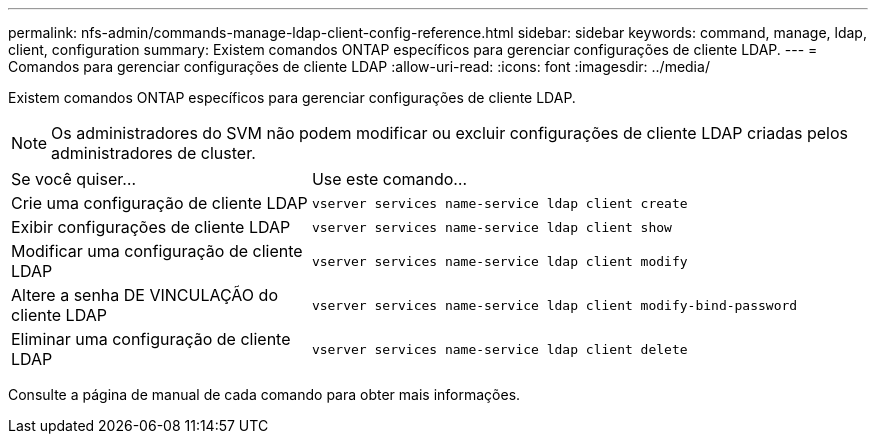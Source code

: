 ---
permalink: nfs-admin/commands-manage-ldap-client-config-reference.html 
sidebar: sidebar 
keywords: command, manage, ldap, client, configuration 
summary: Existem comandos ONTAP específicos para gerenciar configurações de cliente LDAP. 
---
= Comandos para gerenciar configurações de cliente LDAP
:allow-uri-read: 
:icons: font
:imagesdir: ../media/


[role="lead"]
Existem comandos ONTAP específicos para gerenciar configurações de cliente LDAP.

[NOTE]
====
Os administradores do SVM não podem modificar ou excluir configurações de cliente LDAP criadas pelos administradores de cluster.

====
[cols="35,65"]
|===


| Se você quiser... | Use este comando... 


 a| 
Crie uma configuração de cliente LDAP
 a| 
`vserver services name-service ldap client create`



 a| 
Exibir configurações de cliente LDAP
 a| 
`vserver services name-service ldap client show`



 a| 
Modificar uma configuração de cliente LDAP
 a| 
`vserver services name-service ldap client modify`



 a| 
Altere a senha DE VINCULAÇÃO do cliente LDAP
 a| 
`vserver services name-service ldap client modify-bind-password`



 a| 
Eliminar uma configuração de cliente LDAP
 a| 
`vserver services name-service ldap client delete`

|===
Consulte a página de manual de cada comando para obter mais informações.
